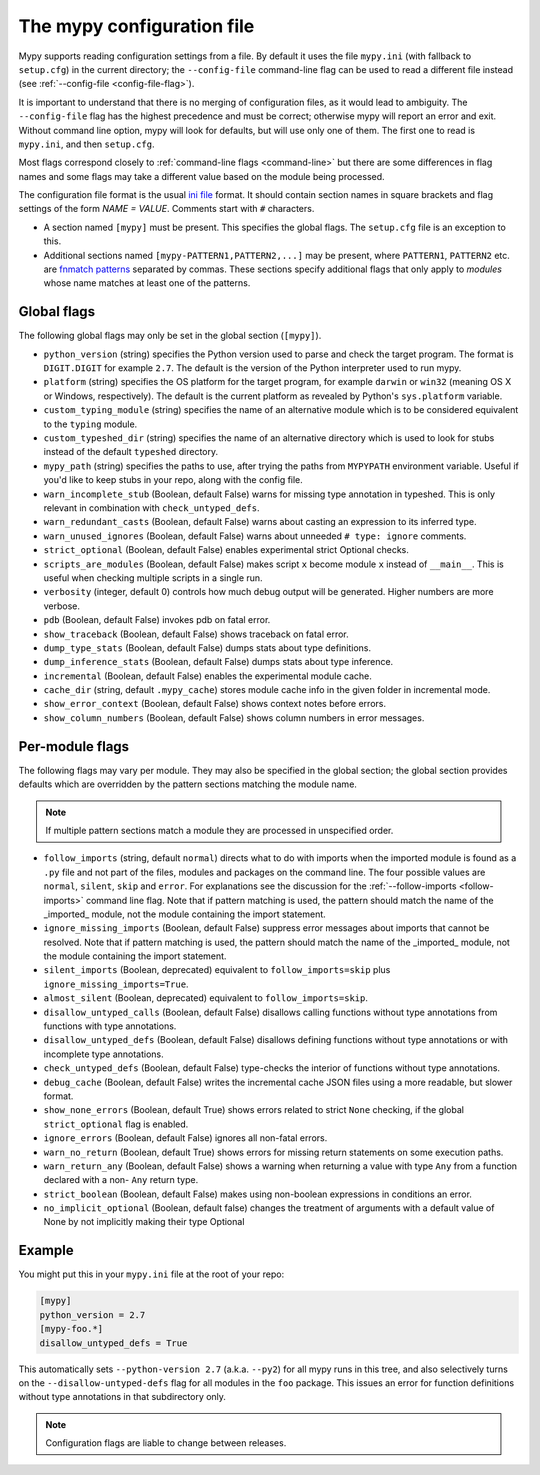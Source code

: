 .. _config-file:

The mypy configuration file
===========================

Mypy supports reading configuration settings from a file.  By default
it uses the file ``mypy.ini`` (with fallback to ``setup.cfg``) in the
current directory; the ``--config-file`` command-line flag can be used to
read a different file instead (see :ref:`--config-file <config-file-flag>`).

It is important to understand that there is no merging of configuration
files, as it would lead to ambiguity.  The ``--config-file`` flag
has the highest precedence and must be correct; otherwise mypy will report
an error and exit.  Without command line option, mypy will look for defaults,
but will use only one of them.  The first one to read is ``mypy.ini``,
and then ``setup.cfg``.

Most flags correspond closely to :ref:`command-line flags
<command-line>` but there are some differences in flag names and some
flags may take a different value based on the module being processed.

The configuration file format is the usual
`ini file <https://docs.python.org/3.6/library/configparser.html>`_
format.  It should contain section names in square brackets and flag
settings of the form `NAME = VALUE`.  Comments start with ``#``
characters.

- A section named ``[mypy]`` must be present.  This specifies
  the global flags. The ``setup.cfg`` file is an exception to this.

- Additional sections named ``[mypy-PATTERN1,PATTERN2,...]`` may be
  present, where ``PATTERN1``, ``PATTERN2`` etc. are `fnmatch patterns
  <https://docs.python.org/3.6/library/fnmatch.html>`_
  separated by commas.  These sections specify additional flags that
  only apply to *modules* whose name matches at least one of the patterns.

Global flags
************

The following global flags may only be set in the global section
(``[mypy]``).

- ``python_version`` (string) specifies the Python version used to
  parse and check the target program.  The format is ``DIGIT.DIGIT``
  for example ``2.7``.  The default is the version of the Python
  interpreter used to run mypy.

- ``platform`` (string) specifies the OS platform for the target
  program, for example ``darwin`` or ``win32`` (meaning OS X or
  Windows, respectively).  The default is the current platform as
  revealed by Python's ``sys.platform`` variable.

- ``custom_typing_module`` (string) specifies the name of an
  alternative module which is to be considered equivalent to the
  ``typing`` module.

- ``custom_typeshed_dir`` (string) specifies the name of an
  alternative directory which is used to look for stubs instead of the
  default ``typeshed`` directory.

- ``mypy_path`` (string) specifies the paths to use, after trying the paths
  from ``MYPYPATH`` environment variable.  Useful if you'd like to keep stubs
  in your repo, along with the config file.

- ``warn_incomplete_stub`` (Boolean, default False) warns for missing
  type annotation in typeshed.  This is only relevant in combination
  with ``check_untyped_defs``.

- ``warn_redundant_casts`` (Boolean, default False) warns about
  casting an expression to its inferred type.

- ``warn_unused_ignores`` (Boolean, default False) warns about
  unneeded ``# type: ignore`` comments.

- ``strict_optional`` (Boolean, default False) enables experimental
  strict Optional checks.

- ``scripts_are_modules`` (Boolean, default False) makes script ``x``
  become module ``x`` instead of ``__main__``.  This is useful when
  checking multiple scripts in a single run.

- ``verbosity`` (integer, default 0) controls how much debug output
  will be generated.  Higher numbers are more verbose.

- ``pdb`` (Boolean, default False) invokes pdb on fatal error.

- ``show_traceback`` (Boolean, default False) shows traceback on fatal
  error.

- ``dump_type_stats`` (Boolean, default False) dumps stats about type
  definitions.

- ``dump_inference_stats`` (Boolean, default False) dumps stats about
  type inference.

- ``incremental`` (Boolean, default False) enables the experimental
  module cache.

- ``cache_dir`` (string, default ``.mypy_cache``) stores module cache
  info in the given folder in incremental mode.

- ``show_error_context`` (Boolean, default False) shows
  context notes before errors.

- ``show_column_numbers`` (Boolean, default False) shows column numbers in
  error messages.


.. _per-module-flags:

Per-module flags
****************

The following flags may vary per module.  They may also be specified in
the global section; the global section provides defaults which are
overridden by the pattern sections matching the module name.

.. note::

   If multiple pattern sections match a module they are processed in
   unspecified order.

- ``follow_imports`` (string, default ``normal``) directs what to do
  with imports when the imported module is found as a ``.py`` file and
  not part of the files, modules and packages on the command line.
  The four possible values are ``normal``, ``silent``, ``skip`` and
  ``error``.  For explanations see the discussion for the
  :ref:`--follow-imports <follow-imports>` command line flag.  Note
  that if pattern matching is used, the pattern should match the name
  of the _imported_ module, not the module containing the import
  statement.

- ``ignore_missing_imports`` (Boolean, default False) suppress error
  messages about imports that cannot be resolved.  Note that if
  pattern matching is used, the pattern should match the name of the
  _imported_ module, not the module containing the import statement.

- ``silent_imports`` (Boolean, deprecated) equivalent to
  ``follow_imports=skip`` plus ``ignore_missing_imports=True``.

- ``almost_silent`` (Boolean, deprecated) equivalent to
  ``follow_imports=skip``.

- ``disallow_untyped_calls`` (Boolean, default False) disallows
  calling functions without type annotations from functions with type
  annotations.

- ``disallow_untyped_defs`` (Boolean, default False) disallows
  defining functions without type annotations or with incomplete type
  annotations.

- ``check_untyped_defs`` (Boolean, default False) type-checks the
  interior of functions without type annotations.

- ``debug_cache`` (Boolean, default False) writes the incremental
  cache JSON files using a more readable, but slower format.

- ``show_none_errors`` (Boolean, default True) shows errors related
  to strict ``None`` checking, if the global ``strict_optional`` flag
  is enabled.

- ``ignore_errors`` (Boolean, default False) ignores all non-fatal
  errors.

- ``warn_no_return`` (Boolean, default True) shows errors for
  missing return statements on some execution paths.

- ``warn_return_any`` (Boolean, default False) shows a warning when
  returning a value with type ``Any`` from a function declared with a
  non- ``Any`` return type.

- ``strict_boolean`` (Boolean, default False) makes using non-boolean
  expressions in conditions an error.

- ``no_implicit_optional`` (Boolean, default false) changes the treatment of
  arguments with a default value of None by not implicitly making their type Optional

Example
*******

You might put this in your ``mypy.ini`` file at the root of your repo:

.. code-block:: text

    [mypy]
    python_version = 2.7
    [mypy-foo.*]
    disallow_untyped_defs = True

This automatically sets ``--python-version 2.7`` (a.k.a. ``--py2``)
for all mypy runs in this tree, and also selectively turns on the
``--disallow-untyped-defs`` flag for all modules in the ``foo``
package.  This issues an error for function definitions without
type annotations in that subdirectory only.

.. note::

   Configuration flags are liable to change between releases.
